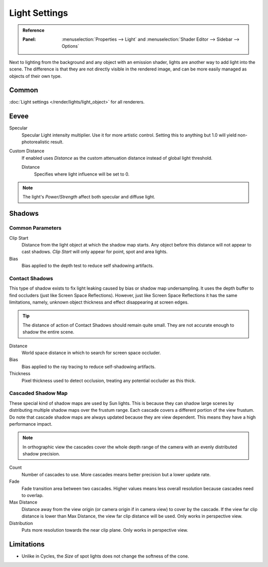 
**************
Light Settings
**************

.. admonition:: Reference
   :class: refbox

   :Panel:     :menuselection:`Properties --> Light` and :menuselection:`Shader Editor --> Sidebar --> Options`

Next to lighting from the background and any object with an emission shader,
lights are another way to add light into the scene.
The difference is that they are not directly visible in the rendered image,
and can be more easily managed as objects of their own type.


Common
======

:doc:`Light settings </render/lights/light_object>` for all renderers.


Eevee
=====

Specular
   Specular Light intensity multiplier. Use it for more artistic control.
   Setting this to anything but 1.0 will yield non-photorealistic result.
Custom Distance
   If enabled uses *Distance* as the custom attenuation distance instead of global light threshold.

   Distance
      Specifies where light influence will be set to 0.

   .. seealso::

      :doc:`Light Threshold </render/eevee/render_settings/shadows>`.

.. note::

   The light's *Power*/*Strength* affect both specular and diffuse light.


.. _bpy.types.*Light.shadow:

Shadows
=======

Common Parameters
-----------------

Clip Start
   Distance from the light object at which the shadow map starts.
   Any object before this distance will not appear to cast shadows.
   *Clip Start* will only appear for point, spot and area lights.

Bias
   Bias applied to the depth test to reduce self shadowing artifacts.


Contact Shadows
---------------

This type of shadow exists to fix light leaking caused by bias or shadow map undersampling.
It uses the depth buffer to find occluders (just like Screen Space Reflections).
However, just like Screen Space Reflections it has the same limitations,
namely, unknown object thickness and effect disappearing at screen edges.

.. tip::

   The distance of action of Contact Shadows should remain quite small.
   They are not accurate enough to shadow the entire scene.

Distance
   World space distance in which to search for screen space occluder.

Bias
   Bias applied to the ray tracing to reduce self-shadowing artifacts.

Thickness
   Pixel thickness used to detect occlusion, treating any potential occluder as this thick.


.. _eevee-cascaded-shadow-map:

Cascaded Shadow Map
-------------------

These special kind of shadow maps are used by Sun lights.
This is because they can shadow large scenes by distributing multiple shadow maps over the frustum range.
Each cascade covers a different portion of the view frustum.
Do note that cascade shadow maps are always updated because they are view dependent.
This means they have a high performance impact.

.. note::

   In orthographic view the cascades cover the whole depth range of the camera
   with an evenly distributed shadow precision.

Count
   Number of cascades to use. More cascades means better precision but a lower update rate.

Fade
   Fade transition area between two cascades.
   Higher values means less overall resolution because cascades need to overlap.

Max Distance
   Distance away from the view origin (or camera origin if in camera view) to cover by the cascade.
   If the view far clip distance is lower than Max Distance, the view far clip distance will be used.
   Only works in perspective view.

Distribution
   Puts more resolution towards the near clip plane. Only works in perspective view.

.. seealso:: :ref:`Limitations <eevee-limitations-shadows>`.


Limitations
===========

- Unlike in Cycles, the *Size* of spot lights does not change the softness of the cone.
